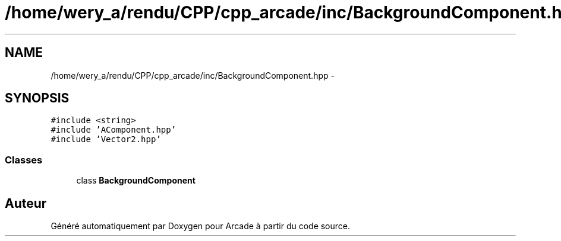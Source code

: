 .TH "/home/wery_a/rendu/CPP/cpp_arcade/inc/BackgroundComponent.hpp" 3 "Mercredi 30 Mars 2016" "Version 1" "Arcade" \" -*- nroff -*-
.ad l
.nh
.SH NAME
/home/wery_a/rendu/CPP/cpp_arcade/inc/BackgroundComponent.hpp \- 
.SH SYNOPSIS
.br
.PP
\fC#include <string>\fP
.br
\fC#include 'AComponent\&.hpp'\fP
.br
\fC#include 'Vector2\&.hpp'\fP
.br

.SS "Classes"

.in +1c
.ti -1c
.RI "class \fBBackgroundComponent\fP"
.br
.in -1c
.SH "Auteur"
.PP 
Généré automatiquement par Doxygen pour Arcade à partir du code source\&.
